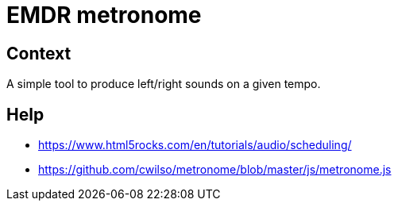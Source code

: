= EMDR metronome

== Context

A simple tool to produce left/right sounds on a given tempo.

== Help

* https://www.html5rocks.com/en/tutorials/audio/scheduling/
* https://github.com/cwilso/metronome/blob/master/js/metronome.js
